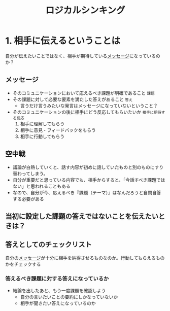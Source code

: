 :PROPERTIES:
:ID:       92EF5F70-8555-49C0-B661-BFDA8FADB989
:END:
#+title: ロジカルシンキング
#+filetags: :book:
* 1. 相手に伝えるということは
自分が伝えたいことではなく、相手が期待している[[id:6E3EF190-C383-47D3-A2AE-33706C4DFEEF][メッセージ]]になっているのか？

** メッセージ
:PROPERTIES:
:ID:       6E3EF190-C383-47D3-A2AE-33706C4DFEEF
:END:
- そのコミュニケーションにおいて応えるべき課題が明確であること ~課題~
- その課題に対して必要な要素を満たした答えがあること ~答え~
  - 言うだけ言うみたいな発言はメッセージになっていないということ？
- そのコミュニケーションの後に相手にどう反応してもらいたいか ~相手に期待する反応~
  1. 相手に理解してもらう
  2. 相手に意見・フィードバックをもらう
  3. 相手に行動してもらう

** 空中戦
- 議論が白熱していくと、話す内容が初めに話していたものと別のものにすり替わってしまう。
- 自分が重要だと思っている内容でも、相手からすると、「今話すべき課題ではない」と思われることもある
- なので、自分が今、応えるべき『課題（テーマ）』はなんだろうと自問自答する必要がある

** 当初に設定した課題の答えではないことを伝えたいときは？
:PROPERTIES:
:ID:       095571B5-2D22-4583-B494-63C55543A671
:END:

** 答えとしてのチェックリスト
:PROPERTIES:
:ID:       E3BBC11A-BB71-427E-BE82-9C785FB00B08
:END:
自分の[[id:6E3EF190-C383-47D3-A2AE-33706C4DFEEF][メッセージ]]が十分に相手を納得させるものなのか。行動してもらえるものかをチェックする

*** 答えるべき課題に対する答えになっているか
- 結論を出したあと、もう一度課題を確認しよう
  - 自分の言いたいことの要約にしかなっていないか
  - 相手が聞きたい答えになっているのか
*** 
